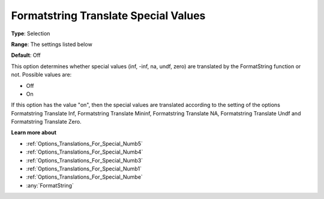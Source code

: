 

.. _Options_Translations_For_Special_Numb2:


Formatstring Translate Special Values
=====================================



**Type**:	Selection	

**Range**:	The settings listed below	

**Default**:	Off	



This option determines whether special values (inf, -inf, na, undf, zero) are translated by the FormatString function or not. Possible values are:



*	Off
*	On




If this option has the value "on", then the special values are translated according to the setting of the options Formatstring Translate Inf, Formatstring Translate Mininf, Formatstring Translate NA, Formatstring Translate Undf and Formatstring Translate Zero.





**Learn more about** 

*	:ref:`Options_Translations_For_Special_Numb5`  
*	:ref:`Options_Translations_For_Special_Numb4`  
*	:ref:`Options_Translations_For_Special_Numb3`  
*	:ref:`Options_Translations_For_Special_Numb1`  
*	:ref:`Options_Translations_For_Special_Numbe`  
*	:any:`FormatString`



